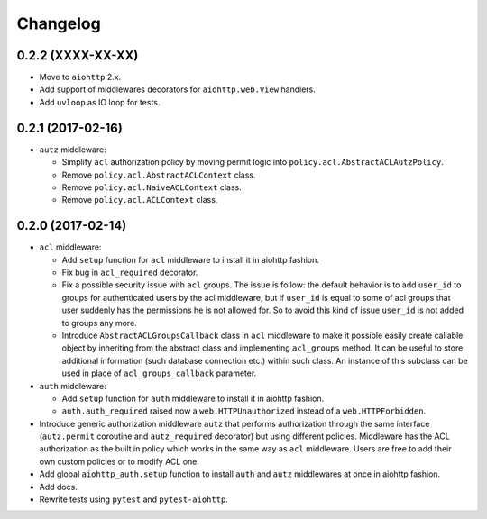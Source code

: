 Changelog
=========

0.2.2 (XXXX-XX-XX)
------------------

- Move to ``aiohttp`` 2.x.

- Add support of middlewares decorators for ``aiohttp.web.View`` handlers.

- Add ``uvloop`` as IO loop for tests.

0.2.1 (2017-02-16)
------------------
- ``autz`` middleware:
  
  - Simplify ``acl`` authorization policy by moving permit logic into ``policy.acl.AbstractACLAutzPolicy``.
    
  - Remove ``policy.acl.AbstractACLContext`` class.

  - Remove ``policy.acl.NaiveACLContext`` class.
    
  - Remove ``policy.acl.ACLContext`` class.


0.2.0 (2017-02-14)
------------------

- ``acl`` middleware:

  - Add ``setup`` function for ``acl`` middleware to install it in aiohttp fashion.

  - Fix bug in ``acl_required`` decorator.

  - Fix a possible security issue with ``acl`` groups. The issue is follow: the default behavior is
    to add ``user_id`` to groups for authenticated users by the acl middleware, but if 
    ``user_id`` is equal to some of acl groups that user suddenly has the permissions he is not 
    allowed for. So to avoid this kind of issue ``user_id`` is not added to groups any more. 

  - Introduce ``AbstractACLGroupsCallback`` class in ``acl`` middleware to make it possible easily create 
    callable object by inheriting from the abstract class and implementing ``acl_groups`` method. It
    can be useful to store additional information (such database connection etc.) within such class.
    An instance of this subclass can be used in place of ``acl_groups_callback`` parameter.

- ``auth`` middleware:

  - Add ``setup`` function for ``auth`` middleware to install it in aiohttp fashion.

  - ``auth.auth_required`` raised now a ``web.HTTPUnauthorized`` instead of a ``web.HTTPForbidden``.

- Introduce generic authorization middleware ``autz`` that performs authorization through the same
  interface (``autz.permit`` coroutine and ``autz_required`` decorator) but using different policies. 
  Middleware has the ACL authorization as the built in policy which works in the same way as ``acl``
  middleware. Users are free to add their own custom policies or to modify ACL one.

- Add global ``aiohttp_auth.setup`` function to install ``auth`` and ``autz`` middlewares at once 
  in aiohttp fashion.

- Add docs.

- Rewrite tests using ``pytest`` and ``pytest-aiohttp``.
